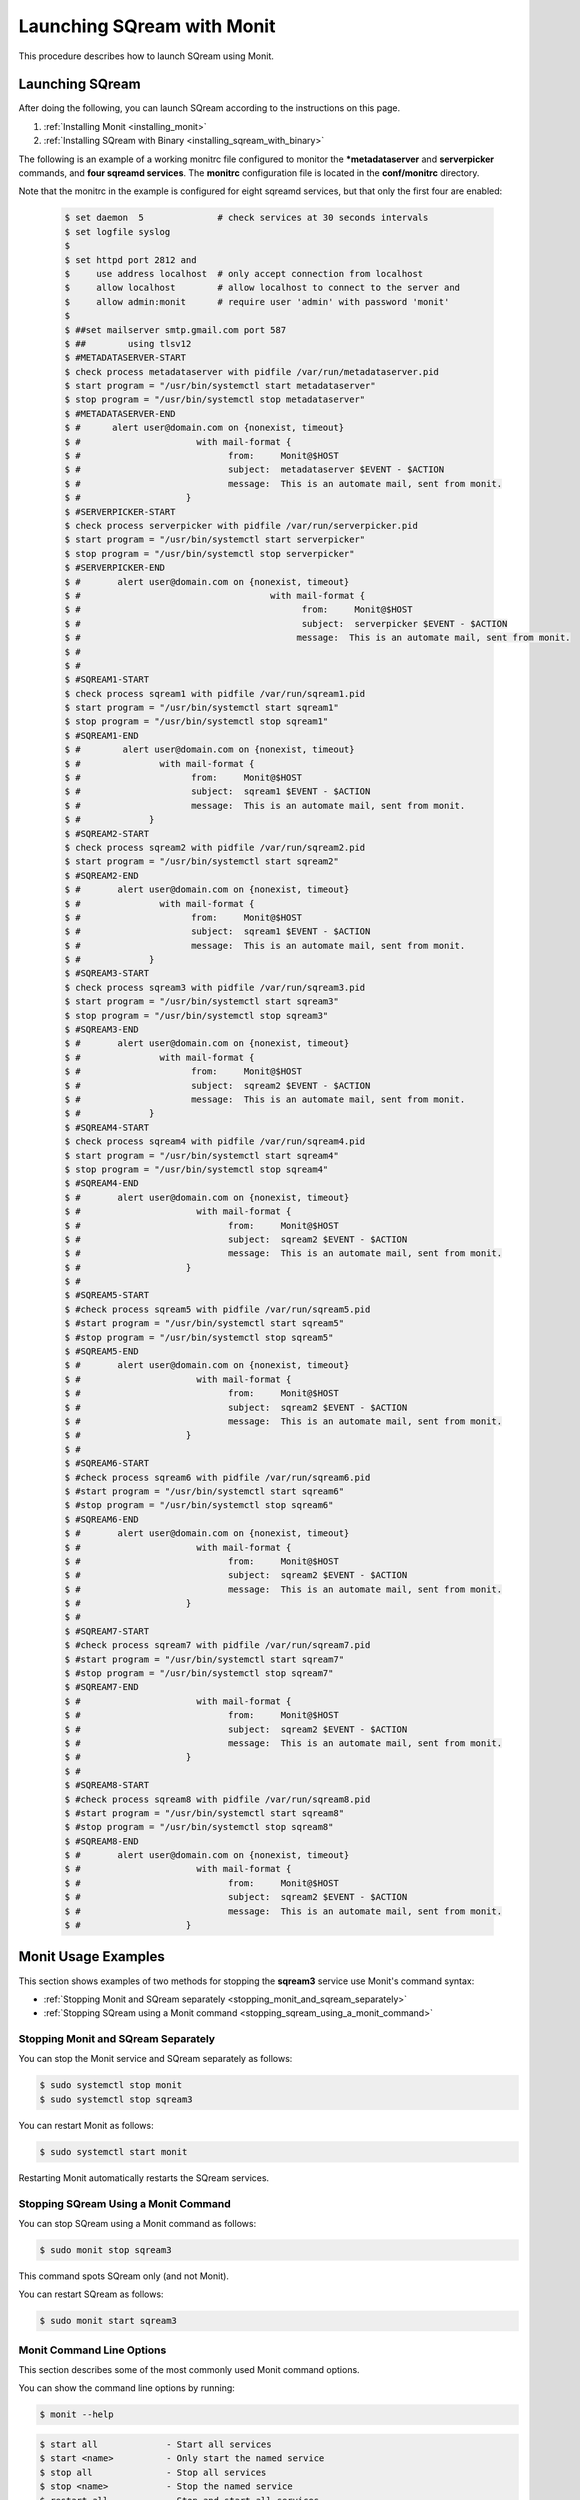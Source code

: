 .. _launching_sqream_with_monit:

*********************************************
Launching SQream with Monit
*********************************************
This procedure describes how to launch SQream using Monit.

Launching SQream
====================================  

After doing the following, you can launch SQream according to the instructions on this page.



1. :ref:`Installing Monit <installing_monit>`
2. :ref:`Installing SQream with Binary <installing_sqream_with_binary>`




The following is an example of a working monitrc file configured to monitor the ***metadataserver** and **serverpicker** commands, and **four sqreamd services**. The **monitrc** configuration file is located in the **conf/monitrc** directory.

Note that the monitrc in the example is configured for eight sqreamd services, but that only the first four are enabled:

      .. code-block:: console
     
         $ set daemon  5              # check services at 30 seconds intervals
         $ set logfile syslog
         $ 
         $ set httpd port 2812 and
         $     use address localhost  # only accept connection from localhost
         $     allow localhost        # allow localhost to connect to the server and
         $     allow admin:monit      # require user 'admin' with password 'monit'
         $ 
         $ ##set mailserver smtp.gmail.com port 587
         $ ##        using tlsv12
         $ #METADATASERVER-START
         $ check process metadataserver with pidfile /var/run/metadataserver.pid
         $ start program = "/usr/bin/systemctl start metadataserver"
         $ stop program = "/usr/bin/systemctl stop metadataserver"
         $ #METADATASERVER-END
         $ #      alert user@domain.com on {nonexist, timeout}
         $ #                      with mail-format {
         $ #                            from:     Monit@$HOST
         $ #                            subject:  metadataserver $EVENT - $ACTION
         $ #                            message:  This is an automate mail, sent from monit.
         $ #                    }
         $ #SERVERPICKER-START
         $ check process serverpicker with pidfile /var/run/serverpicker.pid
         $ start program = "/usr/bin/systemctl start serverpicker"
         $ stop program = "/usr/bin/systemctl stop serverpicker"
         $ #SERVERPICKER-END
         $ #       alert user@domain.com on {nonexist, timeout}
         $ #                                    with mail-format {
         $ #                                          from:     Monit@$HOST
         $ #                                          subject:  serverpicker $EVENT - $ACTION
         $ #                                         message:  This is an automate mail, sent from monit.
         $ #
         $ #
         $ #SQREAM1-START
         $ check process sqream1 with pidfile /var/run/sqream1.pid
         $ start program = "/usr/bin/systemctl start sqream1"
         $ stop program = "/usr/bin/systemctl stop sqream1"
         $ #SQREAM1-END
         $ #        alert user@domain.com on {nonexist, timeout}
         $ #               with mail-format {
         $ #                     from:     Monit@$HOST
         $ #                     subject:  sqream1 $EVENT - $ACTION
         $ #                     message:  This is an automate mail, sent from monit.
         $ #             }
         $ #SQREAM2-START
         $ check process sqream2 with pidfile /var/run/sqream2.pid
         $ start program = "/usr/bin/systemctl start sqream2"
         $ #SQREAM2-END
         $ #       alert user@domain.com on {nonexist, timeout}
         $ #               with mail-format {
         $ #                     from:     Monit@$HOST
         $ #                     subject:  sqream1 $EVENT - $ACTION
         $ #                     message:  This is an automate mail, sent from monit.
         $ #             }
         $ #SQREAM3-START
         $ check process sqream3 with pidfile /var/run/sqream3.pid
         $ start program = "/usr/bin/systemctl start sqream3"
         $ stop program = "/usr/bin/systemctl stop sqream3"
         $ #SQREAM3-END
         $ #       alert user@domain.com on {nonexist, timeout}
         $ #               with mail-format {
         $ #                     from:     Monit@$HOST
         $ #                     subject:  sqream2 $EVENT - $ACTION
         $ #                     message:  This is an automate mail, sent from monit.
         $ #             }
         $ #SQREAM4-START
         $ check process sqream4 with pidfile /var/run/sqream4.pid
         $ start program = "/usr/bin/systemctl start sqream4"
         $ stop program = "/usr/bin/systemctl stop sqream4"
         $ #SQREAM4-END
         $ #       alert user@domain.com on {nonexist, timeout}
         $ #                      with mail-format {
         $ #                            from:     Monit@$HOST
         $ #                            subject:  sqream2 $EVENT - $ACTION
         $ #                            message:  This is an automate mail, sent from monit.
         $ #                    }
         $ #
         $ #SQREAM5-START
         $ #check process sqream5 with pidfile /var/run/sqream5.pid
         $ #start program = "/usr/bin/systemctl start sqream5"
         $ #stop program = "/usr/bin/systemctl stop sqream5"
         $ #SQREAM5-END
         $ #       alert user@domain.com on {nonexist, timeout}
         $ #                      with mail-format {
         $ #                            from:     Monit@$HOST
         $ #                            subject:  sqream2 $EVENT - $ACTION
         $ #                            message:  This is an automate mail, sent from monit.
         $ #                    }
         $ #
         $ #SQREAM6-START
         $ #check process sqream6 with pidfile /var/run/sqream6.pid
         $ #start program = "/usr/bin/systemctl start sqream6"
         $ #stop program = "/usr/bin/systemctl stop sqream6"
         $ #SQREAM6-END
         $ #       alert user@domain.com on {nonexist, timeout}
         $ #                      with mail-format {
         $ #                            from:     Monit@$HOST
         $ #                            subject:  sqream2 $EVENT - $ACTION
         $ #                            message:  This is an automate mail, sent from monit.
         $ #                    }
         $ #
         $ #SQREAM7-START
         $ #check process sqream7 with pidfile /var/run/sqream7.pid
         $ #start program = "/usr/bin/systemctl start sqream7"
         $ #stop program = "/usr/bin/systemctl stop sqream7"
         $ #SQREAM7-END
         $ #                      with mail-format {
         $ #                            from:     Monit@$HOST
         $ #                            subject:  sqream2 $EVENT - $ACTION
         $ #                            message:  This is an automate mail, sent from monit.
         $ #                    }
         $ #
         $ #SQREAM8-START
         $ #check process sqream8 with pidfile /var/run/sqream8.pid
         $ #start program = "/usr/bin/systemctl start sqream8"
         $ #stop program = "/usr/bin/systemctl stop sqream8"
         $ #SQREAM8-END
         $ #       alert user@domain.com on {nonexist, timeout}
         $ #                      with mail-format {
         $ #                            from:     Monit@$HOST
         $ #                            subject:  sqream2 $EVENT - $ACTION
         $ #                            message:  This is an automate mail, sent from monit.
         $ #                    }
     
Monit Usage Examples
====================================

This section shows examples of two methods for stopping the **sqream3** service use Monit's command syntax:



* :ref:`Stopping Monit and SQream separately <stopping_monit_and_sqream_separately>`
* :ref:`Stopping SQream using a Monit command <stopping_sqream_using_a_monit_command>`

.. _stopping_monit_and_sqream_separately: 

Stopping Monit and SQream Separately
-------------------------------------

You can stop the Monit service and SQream separately as follows:

.. code-block:: console
     
   $ sudo systemctl stop monit
   $ sudo systemctl stop sqream3

You can restart Monit as follows:

.. code-block:: console

   $ sudo systemctl start monit
      
Restarting Monit automatically restarts the SQream services. 

.. _stopping_sqream_using_a_monit_command:    

Stopping SQream Using a Monit Command
-------------------------------------

You can stop SQream using a Monit command as follows:

.. code-block:: console
     
   $ sudo monit stop sqream3

This command spots SQream only (and not Monit).

You can restart SQream as follows:

.. code-block:: console
     
   $ sudo monit start sqream3
       
Monit Command Line Options
-------------------------------------
This section describes some of the most commonly used Monit command options.

You can show the command line options by running:

.. code-block:: console
     
   $ monit --help

.. code-block:: console
     
   $ start all             - Start all services
   $ start <name>          - Only start the named service
   $ stop all              - Stop all services
   $ stop <name>           - Stop the named service
   $ restart all           - Stop and start all services
   $ restart <name>        - Only restart the named service
   $ monitor all           - Enable monitoring of all services
   $ monitor <name>        - Only enable monitoring of the named service
   $ unmonitor all         - Disable monitoring of all services
   $ unmonitor <name>      - Only disable monitoring of the named service
   $ reload                - Reinitialize monit
   $ status [name]         - Print full status information for service(s)
   $ summary [name]        - Print short status information for service(s)
   $ report [up|down|..]   - Report state of services. See manual for options
   $ quit                  - Kill the monit daemon process
   $ validate              - Check all services and start if not running
   $ procmatch <pattern>   - Test process matching pattern

Using Monit While Upgrading Your Version of SQream
==================================================

While upgrade your version of SQream, you can use Monit to avoid conflicts (such as service start). This is done by pausing or stopping all running services while you manually upgrade SQream. When you finish successfully upgrading SQream, you can use Monit to restart all SQream services

**To use Monit while upgrading your version of SQream:**

1. Stop all actively running SQream services:

   .. code-block:: console
     
      $ sudo monit stop all
      
2. Verify that SQream has stopped listening on ports **500X**, **510X**, and **310X**:

   .. code-block:: console

      $ sudo netstat -nltp    #to make sure sqream stopped listening on 500X, 510X and 310X ports.

The example below shows the old version ``sqream-db-v2020.2`` being replaced with the new version ``sqream-db-v2025.200``.

.. code-block:: console
    
   $ cd /home/sqream
   $ mkdir tempfolder
   $ mv sqream-db-v2025.200.tar.gz tempfolder/
   $ tar -xf sqream-db-v2025.200.tar.gz
   $ sudo mv sqream /usr/local/sqream-db-v2025.200
   $ cd /usr/local
   $ sudo chown -R sqream:sqream sqream-db-v2025.200
   $ sudo rm sqream   #This only should remove symlink
   $ sudo ln -s sqream-db-v2025.200 sqream   #this will create new symlink named "sqream" pointing to new version
   $ ls -l

The symbolic SQream link pointing should be pointing to the real folder:

.. code-block:: console
    
   $ sqream -> sqream-db-v2025.200

4. Restart the SQream services:

   .. code-block:: console
    
      $ sudo monit start all
      
5. Verify that the latest version has been installed:

   .. code-block:: console
    
      $ SELECT SHOW_VERSION();
      
   The correct version is output.

5. Restart the UI:

   .. code-block:: console
    
      $ pm2 start all
